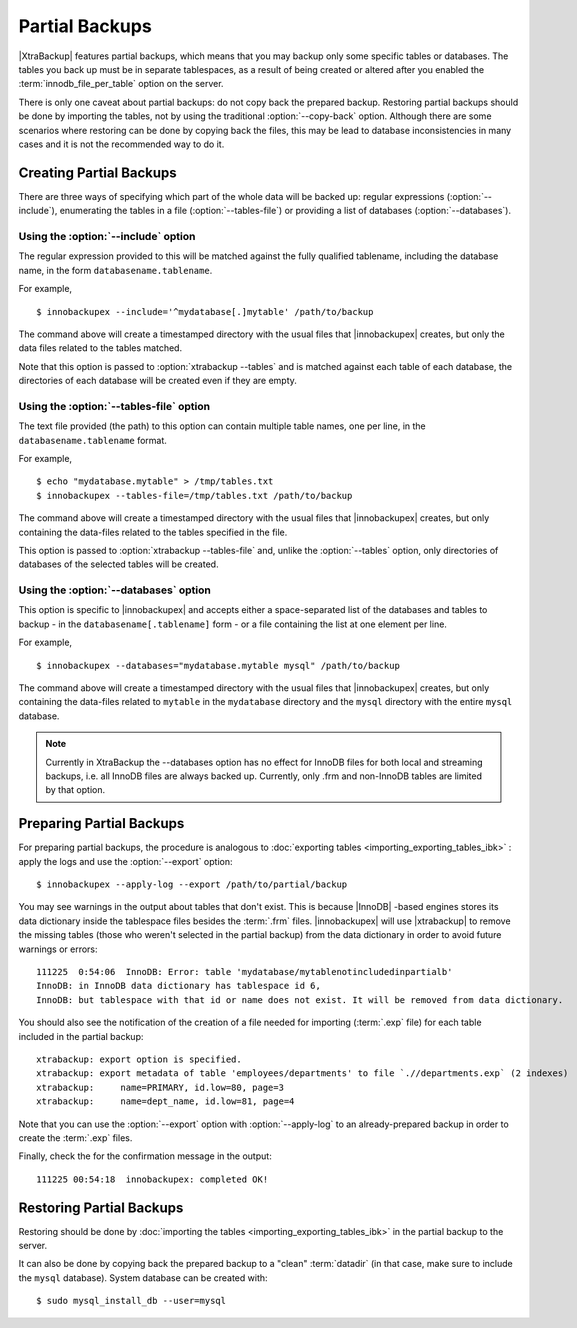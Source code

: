 =================
 Partial Backups
=================

|XtraBackup| features partial backups, which means that you may backup only some specific tables or databases. The tables you back up must be in separate tablespaces, as a result of being created or altered after you enabled the :term:`innodb_file_per_table` option on the server.

There is only one caveat about partial backups: do not copy back the prepared backup. Restoring partial backups should be done by importing the tables, not by using the traditional :option:`--copy-back` option. Although there are some scenarios where restoring can be done by copying back the files, this may be lead to database inconsistencies in many cases and it is not the recommended way to do it.

Creating Partial Backups
========================

There are three ways of specifying which part of the whole data will be backed up: regular expressions (:option:`--include`), enumerating the tables in a file (:option:`--tables-file`) or providing a list of databases (:option:`--databases`). 

Using the :option:`--include` option
------------------------------------

The regular expression provided to this will be matched against the fully qualified tablename, including the database name, in the form ``databasename.tablename``.

For example, ::

  $ innobackupex --include='^mydatabase[.]mytable' /path/to/backup

The command above will create a timestamped directory with the usual files that |innobackupex| creates,  but only the data files related to the tables matched.

Note that this option is passed to :option:`xtrabackup --tables` and is matched against each table of each database, the directories of each database will be created even if they are empty.

Using the :option:`--tables-file` option
----------------------------------------

The text file provided (the path) to this option can contain multiple table names, one per line,  in the ``databasename.tablename`` format.

For example, ::

  $ echo "mydatabase.mytable" > /tmp/tables.txt
  $ innobackupex --tables-file=/tmp/tables.txt /path/to/backup

The command above will create a timestamped directory with the usual files that |innobackupex| creates, but only containing the data-files related to the tables specified in the file.

This option is passed to :option:`xtrabackup --tables-file` and, unlike the :option:`--tables` option, only directories of databases of the selected tables will be created.


Using the :option:`--databases` option
--------------------------------------

This option is specific to |innobackupex| and accepts either a space-separated list of the databases and tables to backup - in the  ``databasename[.tablename]`` form - or a file containing the list at one element per line.

For example, ::

  $ innobackupex --databases="mydatabase.mytable mysql" /path/to/backup

The command above will create a timestamped directory with the usual files that |innobackupex| creates, but only containing the data-files related to ``mytable`` in the ``mydatabase`` directory and the ``mysql`` directory with the entire ``mysql`` database.

.. note:: 
 
 Currently in XtraBackup the --databases option has no effect for InnoDB files for both local and streaming backups, i.e. all InnoDB files are always backed up. Currently, only .frm and non-InnoDB tables are limited by that option.

Preparing Partial Backups
=========================

For preparing partial backups, the procedure is analogous to :doc:`exporting tables <importing_exporting_tables_ibk>` : apply the logs and use the :option:`--export` option::

  $ innobackupex --apply-log --export /path/to/partial/backup

You may see warnings in the output about tables that don't exist. This is because |InnoDB| -based engines stores its data dictionary inside the tablespace files besides the :term:`.frm` files. |innobackupex| will use |xtrabackup| to remove the missing tables (those who weren't selected in the partial backup) from the data dictionary in order to avoid future warnings or errors::

  111225  0:54:06  InnoDB: Error: table 'mydatabase/mytablenotincludedinpartialb'
  InnoDB: in InnoDB data dictionary has tablespace id 6,
  InnoDB: but tablespace with that id or name does not exist. It will be removed from data dictionary.

You should also see the notification of the creation of a file needed for importing (:term:`.exp` file) for each table included in the partial backup::

  xtrabackup: export option is specified.
  xtrabackup: export metadata of table 'employees/departments' to file `.//departments.exp` (2 indexes)
  xtrabackup:     name=PRIMARY, id.low=80, page=3
  xtrabackup:     name=dept_name, id.low=81, page=4

Note that you can use the :option:`--export` option with :option:`--apply-log` to an already-prepared backup in order to create the :term:`.exp` files.

Finally, check the for the confirmation message in the output::

  111225 00:54:18  innobackupex: completed OK!


Restoring Partial Backups
=========================

Restoring should be done by :doc:`importing the tables <importing_exporting_tables_ibk>` in the partial backup to the server. 

It can also be done by copying back the prepared backup to a "clean" :term:`datadir` (in that case, make sure to include the ``mysql`` database). System database can be created with: ::

 $ sudo mysql_install_db --user=mysql

